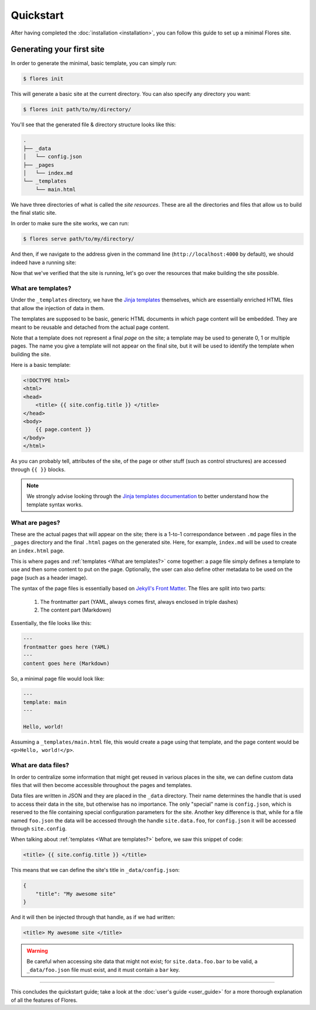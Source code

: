 Quickstart
**********

After having completed the :doc:`installation <installation>`, you can follow this guide
to set up a minimal Flores site.


Generating your first site
==========================

In order to generate the minimal, basic template, you can simply run:

.. code-block:: console

   $ flores init

This will generate a basic site at the current directory. You can also specify any
directory you want:

.. code-block:: console

   $ flores init path/to/my/directory/

You'll see that the generated file & directory structure looks like this:

.. code-block:: text

    .
    ├── _data
    │   └── config.json
    ├── _pages
    │   └── index.md
    └── _templates
        └── main.html


We have three directories of what is called the *site resources*. These are all the
directories and files that allow us to build the final static site.

In order to make sure the site works, we can run:

.. code-block:: console

   $ flores serve path/to/my/directory/

And then, if we navigate to the address given in the command line
(``http://localhost:4000`` by default), we should indeed have a running site:

.. image:: images/default_site.png
    :alt: A screenshot of the running site.

Now that we've verified that the site is running, let's go over the resources that make
building the site possible.


What are templates?
-------------------

Under the ``_templates`` directory, we have the `Jinja templates 
<https://jinja.palletsprojects.com/en/3.1.x/templates/>`_ themselves, which are
essentially enriched HTML files that allow the injection of data in them.

The templates are supposed to be basic, generic HTML documents in which page content
will be embedded. They are meant to be reusable and detached from the actual page
content.

Note that a template does not represent a final *page* on the site; a template may be
used to generate 0, 1 or multiple pages. The name you give a template will not appear
on the final site, but it will be used to identify the template when building the site.

Here is a basic template:

.. code-block:: html

    <!DOCTYPE html>
    <html>
    <head>
        <title> {{ site.config.title }} </title>
    </head>
    <body>
        {{ page.content }}
    </body>
    </html>


As you can probably tell, attributes of the site, of the page or other stuff (such as
control structures) are accessed through ``{{ }}`` blocks.

.. note::

   We strongly advise looking through the `Jinja templates documentation
   <https://jinja.palletsprojects.com/en/3.1.x/templates/>`_ to better understand how
   the template syntax works.


What are pages?
---------------

These are the actual pages that will appear on the site; there is a 1-to-1
correspondance between ``.md`` page files in the ``_pages`` directory and the final
``.html`` pages on the generated site. Here, for example, ``index.md`` will be used to
create an ``index.html`` page.

This is where pages and :ref:`templates <What are templates?>` come together: a page
file simply defines a template to use and then some content to put on the page.
Optionally, the user can also define other metadata to be used on the page (such as a
header image).

The syntax of the page files is essentially based on `Jekyll's Front Matter
<https://jekyllrb.com/docs/front-matter/>`_. The files are split into two parts:

    1. The frontmatter part (YAML, always comes first, always enclosed in triple dashes)
    2. The content part (Markdown)


Essentially, the file looks like this:

.. code-block:: text

   ---
   frontmatter goes here (YAML)
   ---
   content goes here (Markdown)


So, a minimal page file would look like:

.. code-block:: text

   ---
   template: main
   ---

   Hello, world!


Assuming a ``_templates/main.html`` file, this would create a page using that template,
and the page content would be ``<p>Hello, world!</p>``.


What are data files?
--------------------

In order to centralize some information that might get reused in various places in the
site, we can define custom data files that will then become accessible throughout the
pages and templates.

Data files are written in JSON and they are placed in the ``_data`` directory. Their
name determines the handle that is used to access their data in the site, but otherwise
has no importance. The only "special" name is ``config.json``, which is reserved to the
file containing special configuration parameters for the site. Another key difference
is that, while for a file named ``foo.json`` the data will be accessed through the
handle ``site.data.foo``, for ``config.json`` it will be accessed through
``site.config``.

When talking about :ref:`templates <What are templates?>` before, we saw this snippet
of code:

.. code-block:: html

   <title> {{ site.config.title }} </title>


This means that we can define the site's title in ``_data/config.json``:

.. code-block:: json

   {
       "title": "My awesome site"
   }


And it will then be injected through that handle, as if we had written:

.. code-block:: html

   <title> My awesome site </title>


.. warning::

   Be careful when accessing site data that might not exist; for ``site.data.foo.bar``
   to be valid, a ``_data/foo.json`` file must exist, and it must contain a ``bar`` key.


----

This concludes the quickstart guide; take a look at the :doc:`user's guide <user_guide>`
for a more thorough explanation of all the features of Flores.
